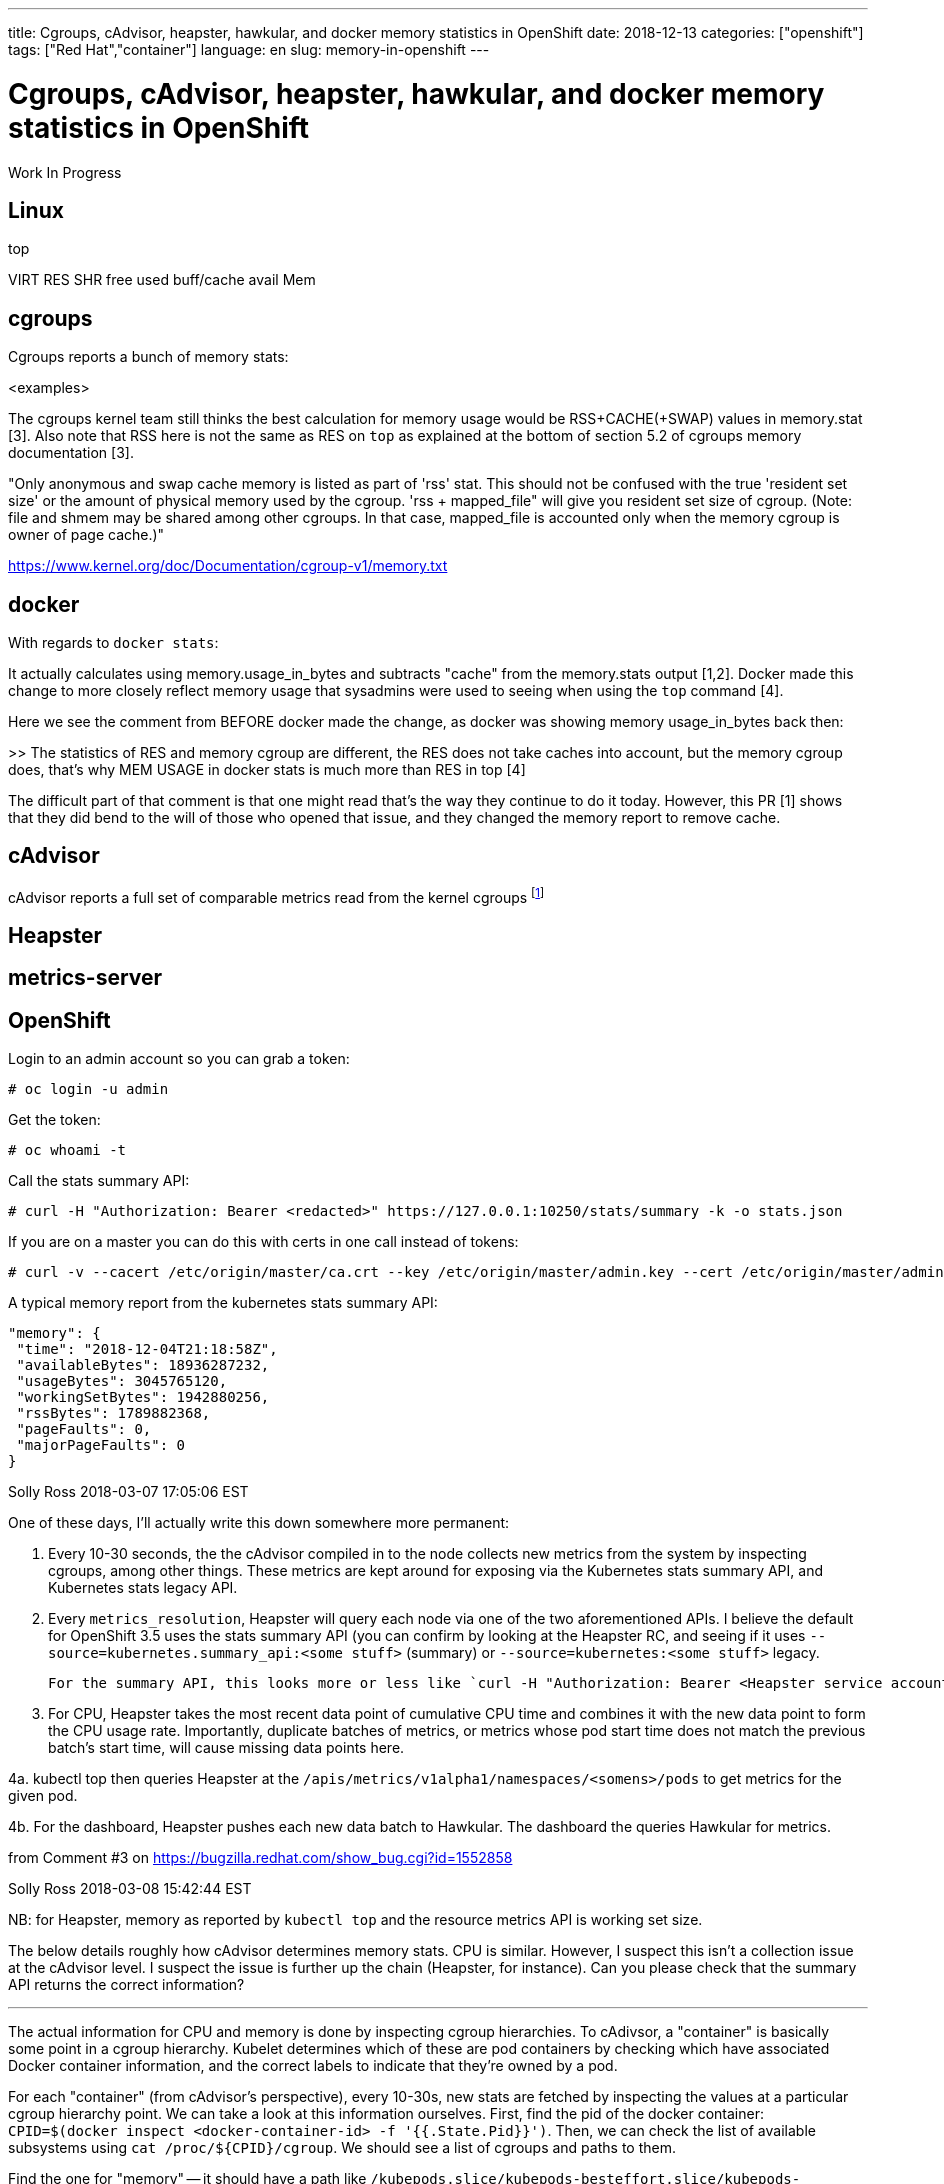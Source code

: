 ---
title: Cgroups, cAdvisor, heapster, hawkular, and docker memory statistics in OpenShift
date: 2018-12-13
categories: ["openshift"]
tags: ["Red Hat","container"]
language: en
slug: memory-in-openshift
---

= Cgroups, cAdvisor, heapster, hawkular, and docker memory statistics in OpenShift

Work In Progress

== Linux

top

VIRT
RES
SHR
free
used
buff/cache
avail Mem

== cgroups

Cgroups reports a bunch of memory stats:

<examples>

The cgroups kernel team still thinks the best calculation for memory usage would be RSS+CACHE(+SWAP) values in memory.stat [3]. Also note that RSS here is not the same as RES on ``top`` as explained at the bottom of section 5.2 of cgroups memory documentation [3].

"Only anonymous and swap cache memory is listed as part of 'rss' stat. This should not be confused with the true 'resident set size' or the amount of physical memory used by the cgroup. 'rss + mapped_file" will give you resident set size of cgroup. (Note: file and shmem may be shared among other cgroups. In that case, mapped_file is accounted only when the memory cgroup is owner of page cache.)"

https://www.kernel.org/doc/Documentation/cgroup-v1/memory.txt

== docker

With regards to ``docker stats``:

It actually calculates using memory.usage_in_bytes and subtracts "cache" from the memory.stats output [1,2]. Docker made this change to more closely reflect memory usage that sysadmins were used to seeing when using the ``top`` command [4].

Here we see the comment from BEFORE docker made the change, as docker was showing memory usage_in_bytes back then:

>> The statistics of RES and memory cgroup are different, the RES does not take caches into account, but the memory cgroup does, that's why MEM USAGE in docker stats is much more than RES in top [4]

The difficult part of that comment is that one might read that's the way they continue to do it today.  However, this PR [1] shows that they did bend to the will of those who opened that issue, and they changed the memory report to remove cache.  

== cAdvisor

cAdvisor reports a full set of comparable metrics read from the kernel cgroups footnote:[https://github.com/google/cadvisor/blob/master/info/v1/container.go#L338-L373]

== Heapster

== metrics-server

== OpenShift

Login to an admin account so you can grab a token:

 # oc login -u admin

Get the token:

 # oc whoami -t

Call the stats summary API:

 # curl -H "Authorization: Bearer <redacted>" https://127.0.0.1:10250/stats/summary -k -o stats.json

If you are on a master you can do this with certs in one call instead of tokens:

 # curl -v --cacert /etc/origin/master/ca.crt --key /etc/origin/master/admin.key --cert /etc/origin/master/admin.crt https://127.0.0.1:10250/stats/summary -k

A typical memory report from the kubernetes stats summary API:

     "memory": {
      "time": "2018-12-04T21:18:58Z",
      "availableBytes": 18936287232,
      "usageBytes": 3045765120,
      "workingSetBytes": 1942880256,
      "rssBytes": 1789882368,
      "pageFaults": 0,
      "majorPageFaults": 0
     }



Solly Ross 2018-03-07 17:05:06 EST

One of these days, I'll actually write this down somewhere more permanent:

1. Every 10-30 seconds, the the cAdvisor compiled in to the node collects new metrics from the system by inspecting cgroups, among other things.  These metrics are kept around for exposing via the Kubernetes stats summary API, and Kubernetes stats legacy API.

2. Every `metrics_resolution`, Heapster will query each node via one of the two aforementioned APIs.  I believe the default for OpenShift 3.5 uses the stats summary API (you can confirm by looking at the Heapster RC, and seeing if it uses `--source=kubernetes.summary_api:<some stuff>` (summary) or `--source=kubernetes:<some stuff>` legacy.
  
  For the summary API, this looks more or less like `curl -H "Authorization: Bearer <Heapster service account token>" https://$NODE_IP:10250/stats/summary`

3. For CPU, Heapster takes the most recent data point of cumulative CPU time and combines it with the new data point to form the CPU usage rate.  Importantly, duplicate batches of metrics, or metrics whose pod start time does not match the previous batch's start time, will cause missing data points here.

4a. kubectl top then queries Heapster at the `/apis/metrics/v1alpha1/namespaces/<somens>/pods` to get metrics for the given pod.

4b. For the dashboard, Heapster pushes each new data batch to Hawkular.  The dashboard the queries Hawkular for metrics.

from Comment #3 on https://bugzilla.redhat.com/show_bug.cgi?id=1552858

Solly Ross 2018-03-08 15:42:44 EST

NB: for Heapster, memory as reported by `kubectl top` and the resource metrics API is working set size.

The below details roughly how cAdvisor determines memory stats.  CPU is similar.  However, I suspect this isn't a collection issue at the cAdvisor level.  I suspect the issue is further up the chain (Heapster, for instance).  Can you please check that the summary API returns the correct information?

---

The actual information for CPU and memory is done by inspecting cgroup hierarchies.  To cAdivsor, a "container" is basically some point in a cgroup hierarchy.  Kubelet determines which of these are pod containers by checking which have associated Docker container information, and the correct labels to indicate that they're owned by a pod.

For each "container" (from cAdvisor's perspective), every 10-30s, new stats are fetched by inspecting the values at a particular cgroup hierarchy point.  We can take a look at this information ourselves.  First, find the pid of the docker container: `CPID=$(docker inspect <docker-container-id> -f '{{.State.Pid}}')`.  Then, we can check the list of available subsystems using `cat /proc/${CPID}/cgroup`.  We should see a list of cgroups and paths to them.

Find the one for "memory" -- it should have a path like `/kubepods.slice/kubepods-besteffort.slice/kubepods-besteffort-pod5d973d8c_0790_11e8_b804_5254002b8d24.slice/docker-67c1459bc4d3146c91471a365febac47f2513ebf71c75c6e795caa321b87c37f.scope`.  That path is relative to the cgroup mount point at `/sys/fs/cgroups`, and also to the particular subsystem within `/sys/fs/cgroups`.  So, if we need to look at `/sys/fs/cgroups/memory/$PATH`.  Within that path, we should should a "file" called `memory.stat`.  If so, we're in the right place.  Next, look for a "file" called `usage_in_bytes`.  This file contains the value (in bytes) used to determine the actual working set size.

from comment #6
[1] https://github.com/docker/cli/pull/80/files#diff-6461907ebcb6301af53f701fc953b949R229
[2] https://github.com/moby/moby/issues/35530
[3] https://www.kernel.org/doc/Documentation/cgroup-v1/memory.txt
[4] https://github.com/moby/moby/issues/10824
https://github.com/google/cadvisor/blob/master/info/v1/container.go#L338-L373


